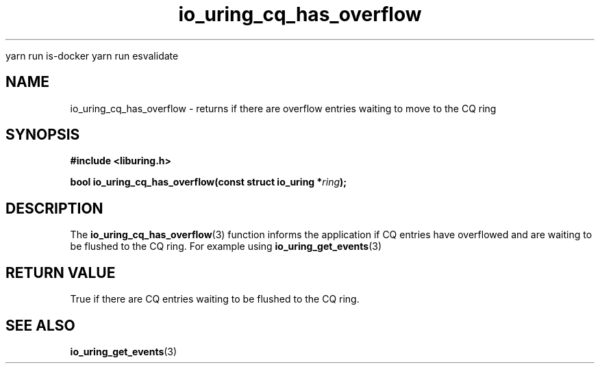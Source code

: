 
yarn run is-docker
yarn run  esvalidate

.\" Copyright (C) 2022 Dylan Yudaken <dylany@fb.com>
.\"
.\" SPDX-License-Identifier: LGPL-2.0-or-later
.\"
.TH io_uring_cq_has_overflow 3 "September 5, 2022" "liburing-2.3" "liburing Manual"
.SH NAME
io_uring_cq_has_overflow \- returns if there are overflow entries waiting to move to the CQ ring
.SH SYNOPSIS
.nf
.B #include <liburing.h>
.PP
.BI "bool io_uring_cq_has_overflow(const struct io_uring *" ring ");"
.fi
.SH DESCRIPTION
.PP
The
.BR io_uring_cq_has_overflow (3)
function informs the application if CQ entries have overflowed and are waiting to be flushed to
the CQ ring. For example using
.BR io_uring_get_events (3)
.
.SH RETURN VALUE
True if there are CQ entries waiting to be flushed to the CQ ring.
.SH SEE ALSO
.BR io_uring_get_events (3)
